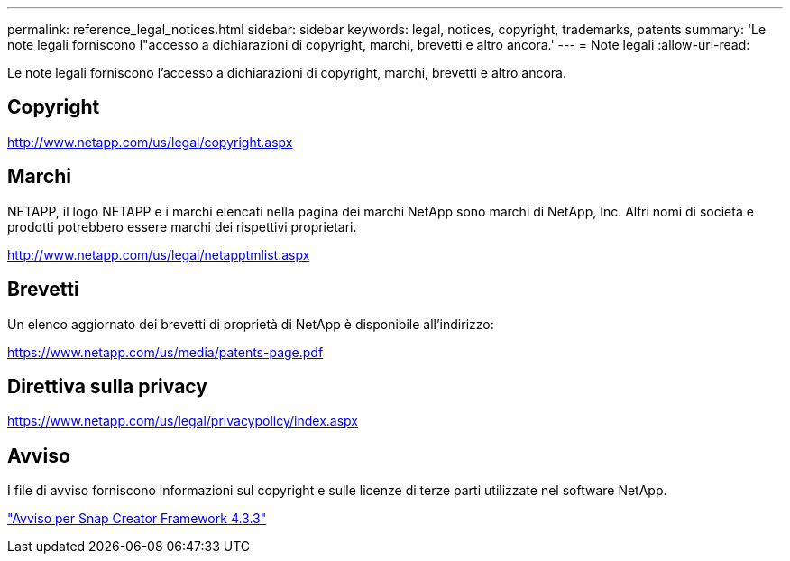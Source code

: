 ---
permalink: reference_legal_notices.html 
sidebar: sidebar 
keywords: legal, notices, copyright, trademarks, patents 
summary: 'Le note legali forniscono l"accesso a dichiarazioni di copyright, marchi, brevetti e altro ancora.' 
---
= Note legali
:allow-uri-read: 


Le note legali forniscono l'accesso a dichiarazioni di copyright, marchi, brevetti e altro ancora.



== Copyright

http://www.netapp.com/us/legal/copyright.aspx[]



== Marchi

NETAPP, il logo NETAPP e i marchi elencati nella pagina dei marchi NetApp sono marchi di NetApp, Inc. Altri nomi di società e prodotti potrebbero essere marchi dei rispettivi proprietari.

http://www.netapp.com/us/legal/netapptmlist.aspx[]



== Brevetti

Un elenco aggiornato dei brevetti di proprietà di NetApp è disponibile all'indirizzo:

https://www.netapp.com/us/media/patents-page.pdf[]



== Direttiva sulla privacy

https://www.netapp.com/us/legal/privacypolicy/index.aspx[]



== Avviso

I file di avviso forniscono informazioni sul copyright e sulle licenze di terze parti utilizzate nel software NetApp.

link:media/notice.pdf["Avviso per Snap Creator Framework 4.3.3"^]
